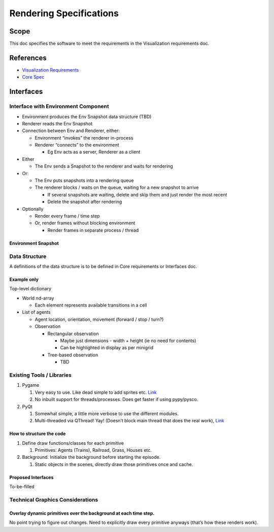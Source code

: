 
Rendering Specifications
------------------------

Scope
^^^^^

This doc specifies the software to meet the requirements in the Visualization requirements doc.

References
^^^^^^^^^^


* `Visualization Requirements <visualization>`_
* `Core Spec <./core>`_

Interfaces
^^^^^^^^^^

Interface with Environment Component
~~~~~~~~~~~~~~~~~~~~~~~~~~~~~~~~~~~~


* Environment produces the Env Snapshot data structure (TBD)
* Renderer reads the Env Snapshot
* Connection between Env and Renderer, either:

  * Environment “invokes” the renderer in-process
  * Renderer “connects” to the environment

    * Eg Env acts as a server, Renderer as a client

* Either

  * The Env sends a Snapshot to the renderer and waits for rendering

* Or:

  * The Env puts snapshots into a rendering queue
  * The renderer blocks / waits on the queue, waiting for a new snapshot to arrive

    * If several snapshots are waiting, delete and skip them and just render the most recent
    * Delete the snapshot after rendering

* Optionally

  * Render every frame / time step
  * Or, render frames without blocking environment

    * Render frames in separate process / thread

Environment Snapshot
""""""""""""""""""""

Data Structure
~~~~~~~~~~~~~~

A definitions of the data structure is to be defined in Core requirements or Interfaces doc.

Example only
""""""""""""

Top-level dictionary


* World nd-array

  * Each element represents available transitions in a cell

* List of agents

  * Agent location, orientation, movement (forward / stop / turn?)
  * Observation

    * Rectangular observation

      * Maybe just dimensions - width + height (ie no need for contents)
      * Can be highlighted in display as per minigrid

    * Tree-based observation

      * TBD

Existing Tools / Libraries
~~~~~~~~~~~~~~~~~~~~~~~~~~


#. Pygame

   #. Very easy to use. Like dead simple to add sprites etc. `Link <https://studywolf.wordpress.com/2015/03/06/arm-visualization-with pygame/>`_
   #. No inbuilt support for threads/processes. Does get faster if using pypy/pysco.

#. PyQt

   #. Somewhat simple, a little more verbose to use the different modules.
   #. Multi-threaded via QThread! Yay! (Doesn’t block main thread that does the real work), `Link <https://nikolak.com/pyqt-threading-tutorial/>`_

How to structure the code
"""""""""""""""""""""""""


#. Define draw functions/classes for each primitive

   #. Primitives: Agents (Trains), Railroad, Grass, Houses etc.

#. Background. Initialize the background before starting the episode.

   #. Static objects in the scenes, directly draw those primitives once and cache.

Proposed Interfaces
"""""""""""""""""""

To-be-filled

Technical Graphics Considerations
~~~~~~~~~~~~~~~~~~~~~~~~~~~~~~~~~

Overlay dynamic primitives over the background at each time step.
"""""""""""""""""""""""""""""""""""""""""""""""""""""""""""""""""

No point trying to figure out changes. Need to explicitly draw every primitive anyways (that’s how these renders work).
